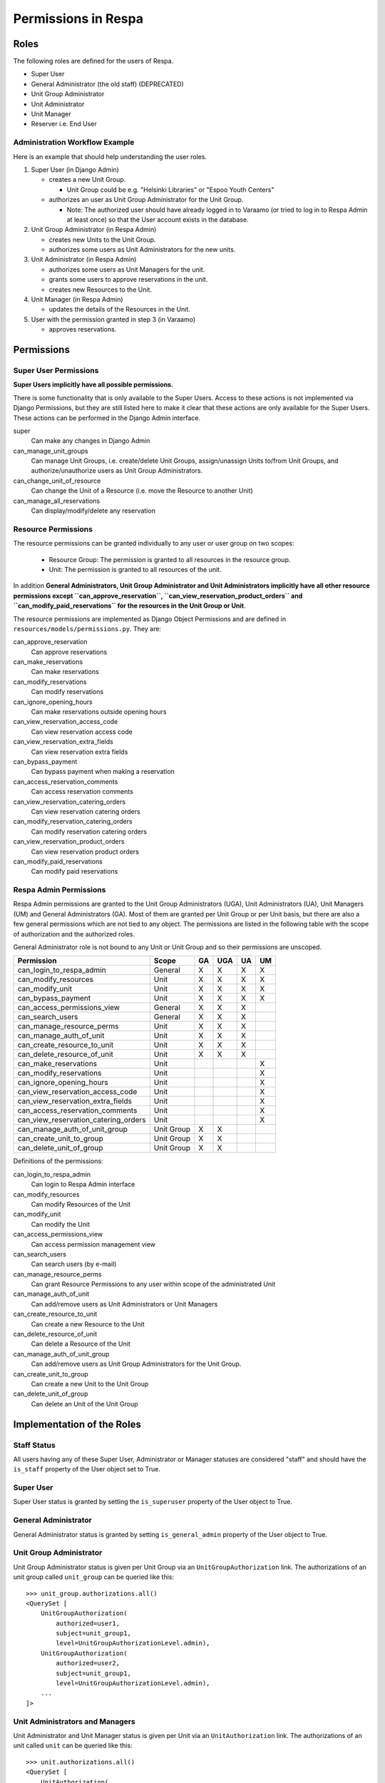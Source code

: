 Permissions in Respa
====================

Roles
-----

The following roles are defined for the users of Respa.

- Super User
- General Administrator (the old staff) (DEPRECATED)
- Unit Group Administrator
- Unit Administrator
- Unit Manager
- Reserver i.e. End User


Administration Workflow Example
~~~~~~~~~~~~~~~~~~~~~~~~~~~~~~~

Here is an example that should help understanding the user roles.

1. Super User (in Django Admin)

   * creates a new Unit Group.

     - Unit Group could be e.g. "Helsinki Libraries" or "Espoo Youth
       Centers"

   * authorizes an user as Unit Group Administrator for the Unit Group.

     - Note: The authorized user should have already logged in to
       Varaamo (or tried to log in to Respa Admin at least once) so that
       the User account exists in the database.

2. Unit Group Administrator (in Respa Admin)

   * creates new Units to the Unit Group.

   * authorizes some users as Unit Administrators for the new units.

3. Unit Administrator (in Respa Admin)

   * authorizes some users as Unit Managers for the unit.

   * grants some users to approve reservations in the unit.

   * creates new Resources to the Unit.

4. Unit Manager (in Respa Admin)

   * updates the details of the Resources in the Unit.

5. User with the permission granted in step 3 (in Varaamo)

   * approves reservations.


Permissions
-----------

Super User Permissions
~~~~~~~~~~~~~~~~~~~~~~

**Super Users implicitly have all possible permissions.**

There is some functionality that is only available to the Super Users.
Access to these actions is not implemented via Django Permissions, but
they are still listed here to make it clear that these actions are only
available for the Super Users.  These actions can be performed in the
Django Admin interface.

super
    Can make any changes in Django Admin

can_manage_unit_groups
    Can manage Unit Groups, i.e. create/delete Unit Groups,
    assign/unassign Units to/from Unit Groups, and authorize/unauthorize
    users as Unit Group Administrators.

can_change_unit_of_resource
    Can change the Unit of a Resource (i.e. move the Resource to another
    Unit)

can_manage_all_reservations
    Can display/modify/delete any reservation

Resource Permissions
~~~~~~~~~~~~~~~~~~~~

The resource permissions can be granted individually to any user or user
group on two scopes:

  * Resource Group: The permission is granted to all resources in the
    resource group.
  * Unit: The permission is granted to all resources of the unit.

In addition **General Administrators, Unit Group Administrator and Unit
Administrators implicitly have all other resource permissions except
``can_approve_reservation``, ``can_view_reservation_product_orders`` and
``can_modify_paid_reservations`` for the resources in the Unit Group or
Unit**.

The resource permissions are implemented as Django Object Permissions
and are defined in ``resources/models/permissions.py``.  They are:

can_approve_reservation
  Can approve reservations

can_make_reservations
  Can make reservations

can_modify_reservations
  Can modify reservations

can_ignore_opening_hours
  Can make reservations outside opening hours

can_view_reservation_access_code
  Can view reservation access code

can_view_reservation_extra_fields
  Can view reservation extra fields

can_bypass_payment
  Can bypass payment when making a reservation

can_access_reservation_comments
  Can access reservation comments

can_view_reservation_catering_orders
  Can view reservation catering orders

can_modify_reservation_catering_orders
  Can modify reservation catering orders

can_view_reservation_product_orders
  Can view reservation product orders

can_modify_paid_reservations
  Can modify paid reservations

Respa Admin Permissions
~~~~~~~~~~~~~~~~~~~~~~~

Respa Admin permissions are granted to the Unit Group Administrators
(UGA), Unit Administrators (UA), Unit Managers (UM) and General
Administrators (GA).  Most of them are granted per Unit Group or per
Unit basis, but there are also a few general permissions which are not
tied to any object.  The permissions are listed in the following table
with the scope of authorization and the authorized roles.

General Administrator role is not bound to any Unit or Unit Group and so
their permissions are unscoped.

====================================== ============ ====== ======= ====== ======
**Permission**                         **Scope**    **GA** **UGA** **UA** **UM**
-------------------------------------- ------------ ------ ------- ------ ------
can_login_to_respa_admin               General        X       X      X      X
can_modify_resources                   Unit           X       X      X      X
can_modify_unit                        Unit           X       X      X      X
can_bypass_payment                     Unit           X       X      X      X
can_access_permissions_view            General        X       X      X
can_search_users                       General        X       X      X
can_manage_resource_perms              Unit           X       X      X
can_manage_auth_of_unit                Unit           X       X      X
can_create_resource_to_unit            Unit           X       X      X
can_delete_resource_of_unit            Unit           X       X      X
can_make_reservations                  Unit                                 X
can_modify_reservations                Unit                                 X
can_ignore_opening_hours               Unit                                 X
can_view_reservation_access_code       Unit                                 X
can_view_reservation_extra_fields      Unit                                 X
can_access_reservation_comments        Unit                                 X
can_view_reservation_catering_orders   Unit                                 X
can_manage_auth_of_unit_group          Unit Group     X       X
can_create_unit_to_group               Unit Group     X       X
can_delete_unit_of_group               Unit Group     X       X
====================================== ============ ====== ======= ====== ======

Definitions of the permissions:

can_login_to_respa_admin
    Can login to Respa Admin interface

can_modify_resources
    Can modify Resources of the Unit

can_modify_unit
    Can modify the Unit

can_access_permissions_view
    Can access permission management view

can_search_users
    Can search users (by e-mail)

can_manage_resource_perms
    Can grant Resource Permissions to any user within scope of the
    administrated Unit

can_manage_auth_of_unit
    Can add/remove users as Unit Administrators or Unit Managers

can_create_resource_to_unit
    Can create a new Resource to the Unit

can_delete_resource_of_unit
    Can delete a Resource of the Unit

can_manage_auth_of_unit_group
    Can add/remove users as Unit Group Administrators for the Unit Group.

can_create_unit_to_group
    Can create a new Unit to the Unit Group

can_delete_unit_of_group
    Can delete an Unit of the Unit Group


Implementation of the Roles
---------------------------

Staff Status
~~~~~~~~~~~~

All users having any of these Super User, Administrator or Manager
statuses are considered "staff" and should have the ``is_staff``
property of the User object set to True.

Super User
~~~~~~~~~~

Super User status is granted by setting the ``is_superuser`` property of
the User object to True.

General Administrator
~~~~~~~~~~~~~~~~~~~~~

General Administrator status is granted by setting ``is_general_admin``
property of the User object to True.

Unit Group Administrator
~~~~~~~~~~~~~~~~~~~~~~~~

Unit Group Administrator status is given per Unit Group via an
``UnitGroupAuthorization`` link.  The authorizations of an unit group
called ``unit_group`` can be queried like this::

    >>> unit_group.authorizations.all()
    <QuerySet [
        UnitGroupAuthorization(
            authorized=user1,
            subject=unit_group1,
            level=UnitGroupAuthorizationLevel.admin),
        UnitGroupAuthorization(
            authorized=user2,
            subject=unit_group1,
            level=UnitGroupAuthorizationLevel.admin),
        ...
    ]>

Unit Administrators and Managers
~~~~~~~~~~~~~~~~~~~~~~~~~~~~~~~~

Unit Administrator and Unit Manager status is given per Unit via an
``UnitAuthorization`` link.  The authorizations of an unit called
``unit`` can be queried like this::

    >>> unit.authorizations.all()
    <QuerySet [
        UnitAuthorization(
            authorized=user1,
            subject=unit1,
            level=UnitAuthorizationLevel.admin),
        UnitAuthorization(
            authorized=user2,
            subject=unit1,
            level=UnitAuthorizationLevel.manager),
        ...
    ]>
